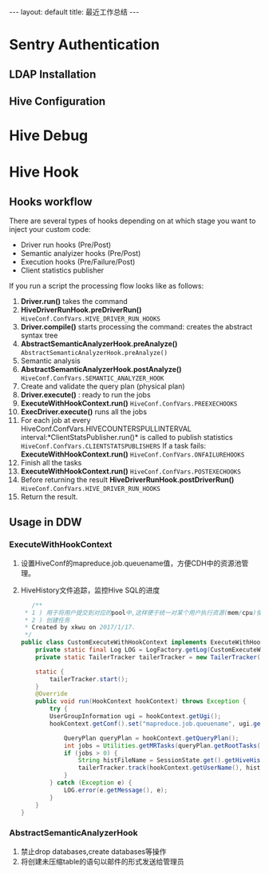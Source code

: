 #+HTML: ---
#+HTML: layout: default
#+HTML: title: 最近工作总结
#+HTML: ---
* Sentry Authentication  
** LDAP Installation
** Hive Configuration
* Hive Debug
* Hive Hook
** Hooks workflow
There are several types of hooks depending on at which stage you want to inject your custom code:
- Driver run hooks (Pre/Post)
- Semantic analyizer hooks (Pre/Post)
- Execution hooks (Pre/Failure/Post)
- Client statistics publisher
If you run a script the processing flow looks like as follows:
1. *Driver.run()* takes the command
2. *HiveDriverRunHook.preDriverRun()* ~HiveConf.ConfVars.HIVE_DRIVER_RUN_HOOKS~
3. *Driver.compile()* starts processing the command: creates the abstract syntax tree
4. *AbstractSemanticAnalyzerHook.preAnalyze()* ~AbstractSemanticAnalyzerHook.preAnalyze()~
5. Semantic analysis
6. *AbstractSemanticAnalyzerHook.postAnalyze()* ~HiveConf.ConfVars.SEMANTIC_ANALYZER_HOOK~
7. Create and validate the query plan (physical plan)
8. *Driver.execute()* : ready to run the jobs
9. *ExecuteWithHookContext.run()*  ~HiveConf.ConfVars.PREEXECHOOKS~
10. *ExecDriver.execute()* runs all the jobs
11. For each job at every HiveConf.ConfVars.HIVECOUNTERSPULLINTERVAL interval:*ClientStatsPublisher.run()* is called to publish statistics ~HiveConf.ConfVars.CLIENTSTATSPUBLISHERS~ If a task fails: *ExecuteWithHookContext.run()* ~HiveConf.ConfVars.ONFAILUREHOOKS~
12. Finish all the tasks
13. *ExecuteWithHookContext.run()* ~HiveConf.ConfVars.POSTEXECHOOKS~
14. Before returning the result *HiveDriverRunHook.postDriverRun()* ~HiveConf.ConfVars.HIVE_DRIVER_RUN_HOOKS~
15. Return the result.

** Usage in DDW
*** ExecuteWithHookContext
1) 设置HiveConf的mapreduce.job.queuename值，方便CDH中的资源池管理。
2) HiveHistory文件追踪，监控Hive SQL的进度
   #+BEGIN_SRC java 
   /**
 * 1 ) 用于将用户提交到对应的pool中,这样便于统一对某个用户执行资源(mem/cpu)使用控制,防止其占用过多资源卡住其他job
 * 2 ) 创建任务
 * Created by xkwu on 2017/1/17.
 */
public class CustomExecuteWithHookContext implements ExecuteWithHookContext {
    private static final Log LOG = LogFactory.getLog(CustomExecuteWithHookContext.class);
    private static TailerTracker tailerTracker = new TailerTracker();

    static {
        tailerTracker.start();
    }
    @Override
    public void run(HookContext hookContext) throws Exception {
        try {
        UserGroupInformation ugi = hookContext.getUgi();
        hookContext.getConf().set("mapreduce.job.queuename", ugi.getUserName());//1)修改queuename

            QueryPlan queryPlan = hookContext.getQueryPlan();
            int jobs = Utilities.getMRTasks(queryPlan.getRootTasks()).size();
            if (jobs > 0) {
                String histFileName = SessionState.get().getHiveHistory().getHistFileName();
                tailerTracker.track(hookContext.getUserName(), histFileName);//2)创建监控HiveHistory的listener
            }
        } catch (Exception e) {
            LOG.error(e.getMessage(), e);
        }
    }
}
   #+END_SRC
*** AbstractSemanticAnalyzerHook                                    
1) 禁止drop databases,create databases等操作
2) 将创建未压缩table的语句以邮件的形式发送给管理员

